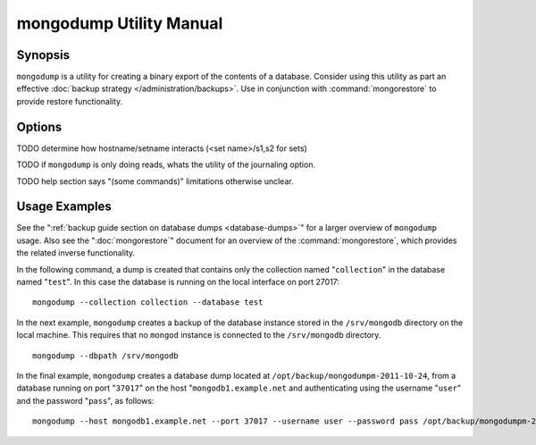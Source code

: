 ========================
mongodump Utility Manual
========================

Synopsis
--------

``mongodump`` is a utility for creating a binary export of the
contents of a database. Consider using this utility as part an
effective :doc:`backup strategy </administration/backups>`. Use
in conjunction with :command:`mongorestore` to provide restore
functionality.

Options
-------

.. program:: mongodump

.. option:: --help

   Returns a basic help and usage text.

.. option:: --verbose, -v

   Increases the amount of internal reporting returned on the command
   line. Increase the verbosity with the ``-v`` form by including
   the option multiple times, (e.g. ``-vvvvv``.)

.. option:: --version

   Returns the version of the ``mongodump`` utility.

.. option:: --host <hostname><:port>

   Specifies a resolvable hostname for the ``mongod`` that you wish to
   use to create the database dump. By default ``mongodump`` will
   attempt to connect to a MongoDB process ruining on the localhost
   port number 27017.

   Optionally, specify a port number to connect a MongboDB instance
   running on a port other than 27017.

TODO determine how hostname/setname interacts (<set name>/s1,s2 for sets)

.. option:: --port <port>

   Specifies the port number, if the MongoDB instance is not running on
   the standard port. (i.e. ``27017``) You may also specify a port
   number using the :command:`mongodump --host` command.

.. option:: --ipv6

   Enables IPv6 support to allow ``mongodump`` to connect to the
   MongoDB instance using IPv6 connectivity. IPv6 support is disabled
   by default in the ``mongodump`` utility.

.. option:: --username <username>, -u <username>

   Specifies a username to authenticate to the MongoDB instance, if
   your database requires authentication. Use in conjunction with the
   :option:`mongodump --password` option to supply a password.

.. option:: --password [password]

   Specifies a password to authenticate to the MongoDB instance. Use
   in conjunction with the :option:`mongodump --username` option to
   supply a username.

.. option:: --dbpath [path]

   Specifies the directory of the MongoDB data files. If used, the
   ``--dbpath`` option enables ``mongodump`` to attach directly to
   local data files and copy the data without the ``mongod``. To run
   with ``--dbpath``, ``mongodump`` needs to lock access to the data
   directory: as a result, no ``mongod`` can be access the same path
   while the process runs.

.. option:: --directoryperdb

   The ``--directoryperdb`` controls the output of ``mongodump`` so
   that the contents of only one database is located in a
   directory. Use only in conjunction with the :command:`mongodump
   --dbpath`` option.

.. option:: --journal

   Enables journaling for all ``mongodump`` operations.

TODO if ``mongodump`` is only doing reads, whats the utility of the journaling option.

.. option:: --db [db], -d [db]

   Use the ``--db`` option to specify a database for ``mongodump`` to
   backup. If you do not specify a DB, all databases in this instance
   will be copied into the dump files. Use this option to backup or
   copy a smaller subset of your data.

.. option:: --collection [collection], -c [c]

   Use the ``--collection`` option to specify a collection for
   ``mongodump`` to backup. If you do not specify a collection, all
   collections in the specified database or instance will be copied
   into the dump files. Use this option to backup or copy a smaller
   subset of your data.

TODO help section says "(some commands)" limitations otherwise unclear.

.. option:: --out [path], -o [path]

   Specifies a path where ``mongodump`` and store the output the
   database dump. If you want to output the the database dump to
   standard output, specify a '``-``" rather than a path.

.. option:: --query [json], -q [json]

   Provides a :term:`JSON` query to limit (optionally) the documents
   returned that will be dumped.

.. option:: --oplog

   Use this option to ensure that the database backup you create is a
   consistent point-in-time snapshot of the state of a
   database. Without this option, changes made to the database during
   the update process may cause the backup to reflect an inconsistent
   status.

.. option:: --repair

   Use this option to run an repair option in addition to dumping the
   database. The repair option attempts to repair a database that may
   be an inconsistent state as a result of an improper shutdown or
   ``mongod`` crash.

.. option:: --forceTableScan

   Forces ``mongodump`` to scan the data store directly: typically,
   ``mongodump`` saves entries as they appear in the index of the
   ``_id`` field. Use ``--forceTableScan`` to skip the index and scan
   the data directly. Typically there are two cases where this
   behavior is preferable to the default:

   1. If you have key sizes over 800 bytes that wouldn't be included
      in the "``_id``" index.
   2. Your database uses a custom "``_id``" field.

Usage Examples
--------------

See the ":ref:`backup guide section on database dumps
<database-dumps>`" for a larger overview of ``mongodump`` usage. Also
see the ":doc:`mongorestore`" document for an overview of the
:command:`mongorestore`, which provides the related inverse
functionality.

In the following command, a dump is created that contains only the
collection named "``collection``" in the database named "``test``". In
this case the database is running on the local interface on port
27017: ::

     mongodump --collection collection --database test

In the next example, ``mongodump`` creates a backup of the database
instance stored in the ``/srv/mongodb`` directory on the local
machine. This requires that no ``mongod`` instance is connected to the
``/srv/mongodb`` directory. ::

     mongodump --dbpath /srv/mongodb

In the final example, ``mongodump`` creates a database dump located at
``/opt/backup/mongodumpm-2011-10-24``, from a database running on port
"``37017``" on the host "``mongodb1.example.net`` and authenticating
using the username "``user``" and the password "``pass``", as follows:
::

     mongodump --host mongodb1.example.net --port 37017 --username user --password pass /opt/backup/mongodumpm-2011-10-24

